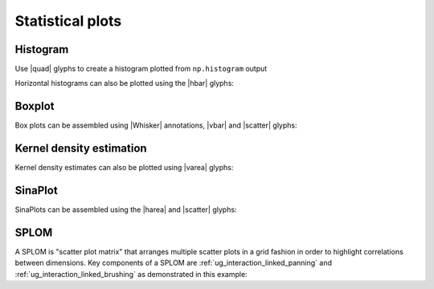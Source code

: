 .. _ug_topics_stats:

Statistical plots
=================

.. _ug_topics_stats_histogram:

Histogram
---------

Use |quad| glyphs to create a histogram plotted from ``np.histogram`` output

.. bokeh-plot:: __REPO__/examples/topics/stats/histogram.py
    :source-position: above

.. _ug_topics_stats_boxplot:

Horizontal histograms can also be plotted using the |hbar| glyphs:

.. bokeh-plot:: __REPO__/examples/topics/stats/pyramid.py
    :source-position: above

.. _ug_topics_stats_pyramid:


Boxplot
-------

Box plots can be assembled using |Whisker| annotations, |vbar| and |scatter|
glyphs:

.. bokeh-plot:: __REPO__/examples/topics/stats/boxplot.py
    :source-position: above

.. _ug_topics_stats_kde:

Kernel density estimation
-------------------------

.. bokeh-plot:: __REPO__/examples/topics/stats/kde2d.py
    :source-position: above

.. _ug_topics_stats_sinaplot:

Kernel density estimates can also be plotted using |varea| glyphs:

.. bokeh-plot:: __REPO__/examples/topics/stats/density.py
    :source-position: above

.. _ug_topics_stats_density:

SinaPlot
--------

SinaPlots can be assembled using the |harea| and |scatter| glyphs:

.. bokeh-plot:: __REPO__/examples/topics/stats/sinaplot.py
    :source-position: above

.. _ug_topics_stats_splom:

SPLOM
-------

A SPLOM is "scatter plot matrix" that arranges multiple scatter plots in a
grid fashion in order to highlight correlations between dimensions. Key
components of a SPLOM are :ref:`ug_interaction_linked_panning` and
:ref:`ug_interaction_linked_brushing` as demonstrated in this example:

.. bokeh-plot:: __REPO__/examples/topics/stats/splom.py
    :source-position: above

.. |harea|   replace:: :func:`~bokeh.plotting.figure.harea`
.. |hbar|    replace:: :func:`~bokeh.plotting.figure.hbar`
.. |quad|    replace:: :func:`~bokeh.plotting.figure.quad`
.. |scatter| replace:: :func:`~bokeh.plotting.figure.scatter`
.. |varea|   replace:: :func:`~bokeh.plotting.figure.varea`
.. |vbar|    replace:: :func:`~bokeh.plotting.figure.vbar`
.. |Whisker| replace:: :class:`~bokeh.models.annotations.Whisker`
